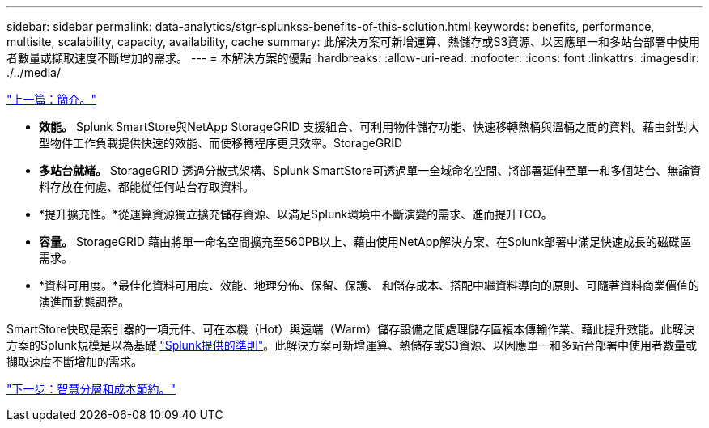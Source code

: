 ---
sidebar: sidebar 
permalink: data-analytics/stgr-splunkss-benefits-of-this-solution.html 
keywords: benefits, performance, multisite, scalability, capacity, availability, cache 
summary: 此解決方案可新增運算、熱儲存或S3資源、以因應單一和多站台部署中使用者數量或擷取速度不斷增加的需求。 
---
= 本解決方案的優點
:hardbreaks:
:allow-uri-read: 
:nofooter: 
:icons: font
:linkattrs: 
:imagesdir: ./../media/


link:stgr-splunkss-introduction.html["上一篇：簡介。"]

* *效能。* Splunk SmartStore與NetApp StorageGRID 支援組合、可利用物件儲存功能、快速移轉熱桶與溫桶之間的資料。藉由針對大型物件工作負載提供快速的效能、而使移轉程序更具效率。StorageGRID
* *多站台就緒。* StorageGRID 透過分散式架構、Splunk SmartStore可透過單一全域命名空間、將部署延伸至單一和多個站台、無論資料存放在何處、都能從任何站台存取資料。
* *提升擴充性。*從運算資源獨立擴充儲存資源、以滿足Splunk環境中不斷演變的需求、進而提升TCO。
* *容量。* StorageGRID 藉由將單一命名空間擴充至560PB以上、藉由使用NetApp解決方案、在Splunk部署中滿足快速成長的磁碟區需求。
* *資料可用度。*最佳化資料可用度、效能、地理分佈、保留、保護、 和儲存成本、搭配中繼資料導向的原則、可隨著資料商業價值的演進而動態調整。


SmartStore快取是索引器的一項元件、可在本機（Hot）與遠端（Warm）儲存設備之間處理儲存區複本傳輸作業、藉此提升效能。此解決方案的Splunk規模是以為基礎 https://docs.splunk.com/Documentation/Splunk/8.0.5/Capacity/Summaryofperformancerecommendations["Splunk提供的準則"^]。此解決方案可新增運算、熱儲存或S3資源、以因應單一和多站台部署中使用者數量或擷取速度不斷增加的需求。

link:stgr-splunkss-intelligent-tiering-and-cost-savings.html["下一步：智慧分層和成本節約。"]
